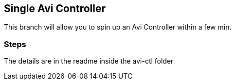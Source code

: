 == Single Avi Controller
This branch will allow you to spin up an Avi Controller within a few min.

=== Steps
The details are in the readme inside the avi-ctl folder
